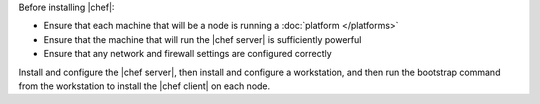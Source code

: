 .. The contents of this file may be included in multiple topics (using the includes directive).
.. The contents of this file should be modified in a way that preserves its ability to appear in multiple topics.


Before installing |chef|:

* Ensure that each machine that will be a node is running a :doc:`platform </platforms>`
* Ensure that the machine that will run the |chef server| is sufficiently powerful
* Ensure that any network and firewall settings are configured correctly

Install and configure the |chef server|, then install and configure a workstation, and then run the bootstrap command from the workstation to install the |chef client| on each node.

